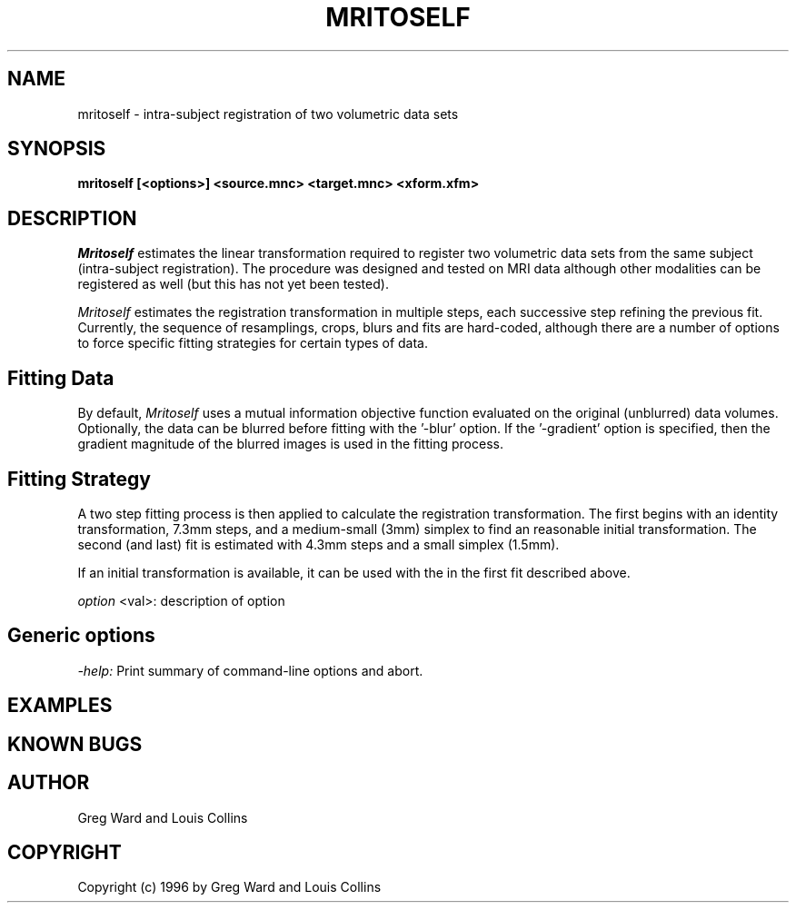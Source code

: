 .\" Copyright 1995 Louis Collins, McConnell Brain Imaging Centre,
.\" Montreal Neurological Institute, McGill University.
.\" Permission to use, copy, modify, and distribute this
.\" software and its documentation for any purpose and without
.\" fee is hereby granted, provided that the above copyright
.\" notice appear in all copies.  The author and McGill University
.\" make no representations about the suitability of this
.\" software for any purpose.  It is provided "as is" without
.\" express or implied warranty.
.\"
.\" $Header: /private-cvsroot/registration/mni_autoreg/perl/mritoself.1,v 1.1 2000/01/28 16:21:47 stever Exp $
.\"
.TH MRITOSELF 1

.SH NAME
mritoself - intra-subject registration of two volumetric data sets

.SH SYNOPSIS
.B mritoself [<options>] <source.mnc> <target.mnc> <xform.xfm>

.SH DESCRIPTION
.I Mritoself
estimates the linear transformation required to register two
volumetric data sets from the same subject (intra-subject
registration).  The procedure was designed and tested on MRI data
although other modalities can be registered as well (but this has not
yet been tested).
.P
.I Mritoself
estimates the registration transformation in multiple
steps, each successive step refining the previous fit.  Currently, the
sequence of resamplings, crops, blurs and fits are hard-coded, although
there are a number of options to force specific fitting strategies for
certain types of data. 
.SH Fitting Data
By default, 
.I Mritoself
uses a mutual information objective function evaluated on the original
(unblurred) data volumes.  Optionally, the data can be blurred before
fitting with the '-blur' option.  If the '-gradient' option is
specified, then the gradient magnitude of the blurred images is used
in the fitting process.

.SH Fitting Strategy
A two step fitting process is then applied to calculate the
registration transformation.  The first begins with an identity
transformation, 7.3mm steps, and a medium-small (3mm) simplex to find
an reasonable initial transformation.  The second (and last) fit is
estimated with 4.3mm steps and a small simplex (1.5mm).
.P
If an initial transformation is available, it can be used with the
'-transform' option.  This will overide the '-identity' transform used
in the first fit described above.

.P
.I option
<val>: description of option
.SH Generic options
.P
.I -help:
Print summary of command-line options and abort.

.SH EXAMPLES

.SH KNOWN BUGS

.SH AUTHOR
Greg Ward and Louis Collins

.SH COPYRIGHT
Copyright (c) 1996 by Greg Ward and Louis Collins


